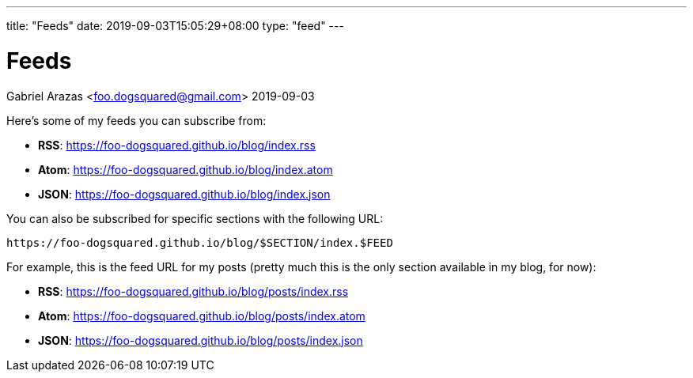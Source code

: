 ---
title: "Feeds"
date: 2019-09-03T15:05:29+08:00
type: "feed"
---

= Feeds
Gabriel Arazas <foo.dogsquared@gmail.com>
2019-09-03

Here's some of my feeds you can subscribe from: 

* **RSS**: https://foo-dogsquared.github.io/blog/index.rss
* **Atom**: https://foo-dogsquared.github.io/blog/index.atom
* **JSON**: https://foo-dogsquared.github.io/blog/index.json

You can also be subscribed for specific sections with the 
following URL: 

----
https://foo-dogsquared.github.io/blog/$SECTION/index.$FEED
----

For example, this is the feed URL for my posts (pretty much this 
is the only section available in my blog, for now):

* **RSS**: https://foo-dogsquared.github.io/blog/posts/index.rss
* **Atom**: https://foo-dogsquared.github.io/blog/posts/index.atom
* **JSON**: https://foo-dogsquared.github.io/blog/posts/index.json

// Or even in my projects, letting you know if there's any new 
// project detailing comes up.

// * **RSS**: https://foo-dogsquared.github.io/blog/projects/index.rss
// * **Atom**: https://foo-dogsquared.github.io/blog/projects/index.atom
// * **JSON**: https://foo-dogsquared.github.io/blog/projects/index.json
